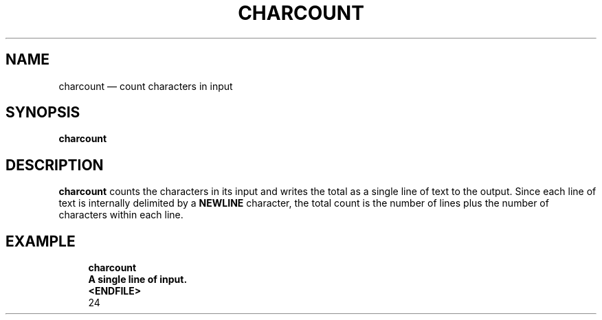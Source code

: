 .\" ============================================================================
.TH CHARCOUNT 1
.\" ============================================================================
.SH NAME
charcount \(em count characters in input
.\" ============================================================================
.SH SYNOPSIS
.B charcount
.\" ============================================================================
.SH DESCRIPTION
.B charcount
counts the characters in its input and writes the total as a single line of text
to the output.
Since each line of text is internally delimited by a
.B NEWLINE
character, the total count is the number of lines plus the number of characters
within each line.
.\" ============================================================================
.SH EXAMPLE
.RS 4
.nf
.B charcount
.B A single line of input.
.B <ENDFILE>
24
.fi
.RE
.\" ============================================================================
